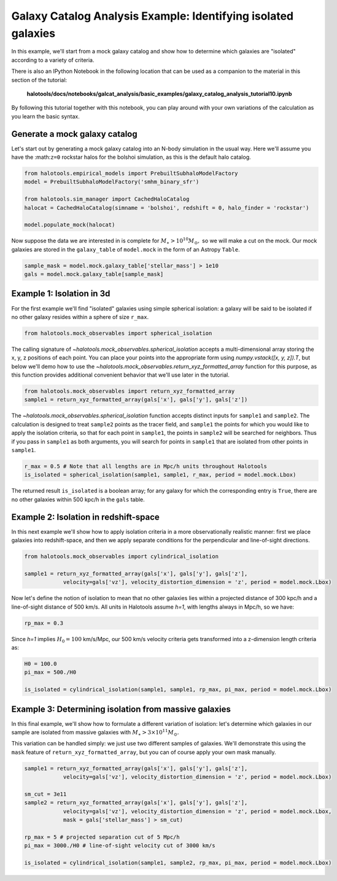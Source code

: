.. _galaxy_catalog_analysis_tutorial10:

Galaxy Catalog Analysis Example: Identifying isolated galaxies
==============================================================

In this example, we'll start from a mock galaxy catalog and show how to
determine which galaxies are "isolated" according to a variety of
criteria.

There is also an IPython Notebook in the following location that can be 
used as a companion to the material in this section of the tutorial:


    **halotools/docs/notebooks/galcat_analysis/basic_examples/galaxy_catalog_analysis_tutorial10.ipynb**

By following this tutorial together with this notebook, 
you can play around with your own variations of the calculation 
as you learn the basic syntax. 


Generate a mock galaxy catalog
------------------------------

Let's start out by generating a mock galaxy catalog into an N-body
simulation in the usual way. Here we'll assume you have the
:math:``z=0`` rockstar halos for the bolshoi simulation, as this is the
default halo catalog.

.. code:: python

    from halotools.empirical_models import PrebuiltSubhaloModelFactory
    model = PrebuiltSubhaloModelFactory('smhm_binary_sfr')

    from halotools.sim_manager import CachedHaloCatalog
    halocat = CachedHaloCatalog(simname = 'bolshoi', redshift = 0, halo_finder = 'rockstar')
    
    model.populate_mock(halocat)

Now suppose the data we are interested in is complete for
:math:`M_{\ast} > 10^{10}M_{\odot},` so we will make a cut on the mock.
Our mock galaxies are stored in the ``galaxy_table`` of ``model.mock``
in the form of an Astropy ``Table``.

.. code:: python

    sample_mask = model.mock.galaxy_table['stellar_mass'] > 1e10
    gals = model.mock.galaxy_table[sample_mask]

Example 1: Isolation in 3d
--------------------------

For the first example we'll find "isolated" galaxies using simple
spherical isolation: a galaxy will be said to be isolated if no other
galaxy resides within a sphere of size ``r_max``.

.. code:: python

    from halotools.mock_observables import spherical_isolation

The calling signature of `~halotools.mock_observables.spherical_isolation` accepts a
multi-dimensional array storing the x, y, z positions of each point. You
can place your points into the appropriate form using
`numpy.vstack([x, y, z]).T`, but below we'll demo how to use the
`~halotools.mock_observables.return_xyz_formatted_array` function for
this purpose, as this function provides additional convenient behavior
that we'll use later in the tutorial.

.. code:: python

    from halotools.mock_observables import return_xyz_formatted_array
    sample1 = return_xyz_formatted_array(gals['x'], gals['y'], gals['z'])

The `~halotools.mock_observables.spherical_isolation` function accepts distinct inputs for
``sample1`` and ``sample2``. The calculation is designed to treat
``sample2`` points as the tracer field, and ``sample1`` the points for
which you would like to apply the isolation criteria, so that for each
point in ``sample1``, the points in ``sample2`` will be searched for
neighbors. Thus if you pass in ``sample1`` as both arguments, you will
search for points in ``sample1`` that are isolated from other points in
``sample1``.

.. code:: python

    r_max = 0.5 # Note that all lengths are in Mpc/h units throughout Halotools
    is_isolated = spherical_isolation(sample1, sample1, r_max, period = model.mock.Lbox)

The returned result ``is_isolated`` is a boolean array; for any galaxy
for which the corresponding entry is ``True``, there are no other
galaxies within 500 kpc/h in the ``gals`` table.

Example 2: Isolation in redshift-space
--------------------------------------

In this next example we'll show how to apply isolation criteria in a
more observationally realistic manner: first we place galaxies into
redshift-space, and then we apply separate conditions for the
perpendicular and line-of-sight directions.

.. code:: python

    from halotools.mock_observables import cylindrical_isolation

    sample1 = return_xyz_formatted_array(gals['x'], gals['y'], gals['z'], 
                velocity=gals['vz'], velocity_distortion_dimension = 'z', period = model.mock.Lbox)

Now let's define the notion of isolation to mean that no other galaxies
lies within a projected distance of 300 kpc/h and a line-of-sight
distance of 500 km/s. All units in Halotools assume *h=1*, with lengths
always in Mpc/h, so we have:

.. code:: python

    rp_max = 0.3

Since *h=1* implies :math:`H_{0} = 100` km/s/Mpc, our 500 km/s velocity
criteria gets transformed into a z-dimension length criteria as:

.. code:: python

    H0 = 100.0
    pi_max = 500./H0

    is_isolated = cylindrical_isolation(sample1, sample1, rp_max, pi_max, period = model.mock.Lbox)

Example 3: Determining isolation from massive galaxies
------------------------------------------------------

In this final example, we'll show how to formulate a different variation
of isolation: let's determine which galaxies in our sample are isolated
from massive galaxies with :math:`M_{\ast} > 3\times10^{11}M_{\odot}.`

This variation can be handled simply: we just use two different samples
of galaxies. We'll demonstrate this using the ``mask`` feature of
``return_xyz_formatted_array``, but you can of course apply your own
mask manually.

.. code:: python

    sample1 = return_xyz_formatted_array(gals['x'], gals['y'], gals['z'], 
                velocity=gals['vz'], velocity_distortion_dimension = 'z', period = model.mock.Lbox)

    sm_cut = 3e11
    sample2 = return_xyz_formatted_array(gals['x'], gals['y'], gals['z'], 
                velocity=gals['vz'], velocity_distortion_dimension = 'z', period = model.mock.Lbox, 
                mask = gals['stellar_mass'] > sm_cut)

    rp_max = 5 # projected separation cut of 5 Mpc/h
    pi_max = 3000./H0 # line-of-sight velocity cut of 3000 km/s
    
    is_isolated = cylindrical_isolation(sample1, sample2, rp_max, pi_max, period = model.mock.Lbox)
